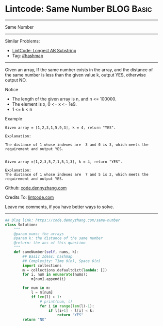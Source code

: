* Lintcode: Same Number                                          :BLOG:Basic:
#+STARTUP: showeverything
#+OPTIONS: toc:nil \n:t ^:nil creator:nil d:nil
:PROPERTIES:
:type:     hashmap
:END:
---------------------------------------------------------------------
Same Number
---------------------------------------------------------------------
Similar Problems:
- [[https://code.dennyzhang.com/longest-ab-substring][LintCode: Longest AB Substring]]
- Tag: [[https://code.dennyzhang.com/tag/hashmap][#hashmap]]
---------------------------------------------------------------------
Given an array, If the same number exists in the array, and the distance of the same number is less than the given value k, output YES, otherwise output NO.

Notice
- The length of the given array is n, and n <= 100000.
- The element is x, 0 <= x <= 1e9.
- 1 <= k < n

Example
#+BEGIN_EXAMPLE
Given array = [1,2,3,1,5,9,3], k = 4, return "YES".

Explanation:

The distance of 1 whose indexes are  3 and 0 is 3, which meets the requirement and output YES.

#+END_EXAMPLE

#+BEGIN_EXAMPLE
Given array =[1,2,3,5,7,1,5,1,3], k = 4, return "YES".

Explanation:
The distance of 1 whose indexes are  7 and 5 is 2, which meets the requirement and output YES.
#+END_EXAMPLE

Github: [[https://github.com/dennyzhang/code.dennyzhang.com/tree/master/problems/same-number][code.dennyzhang.com]]

Credits To: [[http://www.lintcode.com/en/problem/same-number/][lintcode.com]]

Leave me comments, if you have better ways to solve.
---------------------------------------------------------------------

#+BEGIN_SRC python
## Blog link: https://code.dennyzhang.com/same-number
class Solution:
    """
    @param nums: the arrays
    @param k: the distance of the same number
    @return: the ans of this question
    """
    def sameNumber(self, nums, k):
        ## Basic Ideas: hashmap
        ## Complexity: Time O(n), Space O(n)
        import collections
        m = collections.defaultdict(lambda: [])
        for i, num in enumerate(nums):
            m[num].append(i)

        for num in m:
            l = m[num]
            if len(l) > 1:
                # print(num, l)
                for i in range(len(l)-1):
                    if l[i+1] - l[i] < k:
                        return "YES"
        return "NO"
#+END_SRC

#+BEGIN_HTML
<div style="overflow: hidden;">
<div style="float: left; padding: 5px"> <a href="https://www.linkedin.com/in/dennyzhang001"><img src="https://www.dennyzhang.com/wp-content/uploads/sns/linkedin.png" alt="linkedin" /></a></div>
<div style="float: left; padding: 5px"><a href="https://github.com/dennyzhang"><img src="https://www.dennyzhang.com/wp-content/uploads/sns/github.png" alt="github" /></a></div>
<div style="float: left; padding: 5px"><a href="https://www.dennyzhang.com/slack" target="_blank" rel="nofollow"><img src="https://slack.dennyzhang.com/badge.svg" alt="slack"/></a></div>
</div>
#+END_HTML

